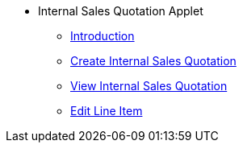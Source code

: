* Internal Sales Quotation Applet 
** xref:introduction.adoc[Introduction]
** xref:create_internal_sales_quotation.adoc[Create Internal Sales Quotation]
** xref:view_internal_sales_quatation.adoc[View Internal Sales Quotation]
** xref:edit_line_item.adoc[Edit Line Item]

// ** xref:modules.adoc[Modules]
// ** xref:related_applets.adoc[Related Applets]
// ** xref:roadmap.adoc[Roadmap]
// ** xref:release_note.adoc[Release Note]
// ** xref:pricing.adoc[Pricing]
// ** xref:personalization_settings.adoc[Personalization]
// ** xref:menu_01_sales_order_listing.adoc[Doc Listing]
// ** xref:menu_02_line_items.adoc[Line Items]

